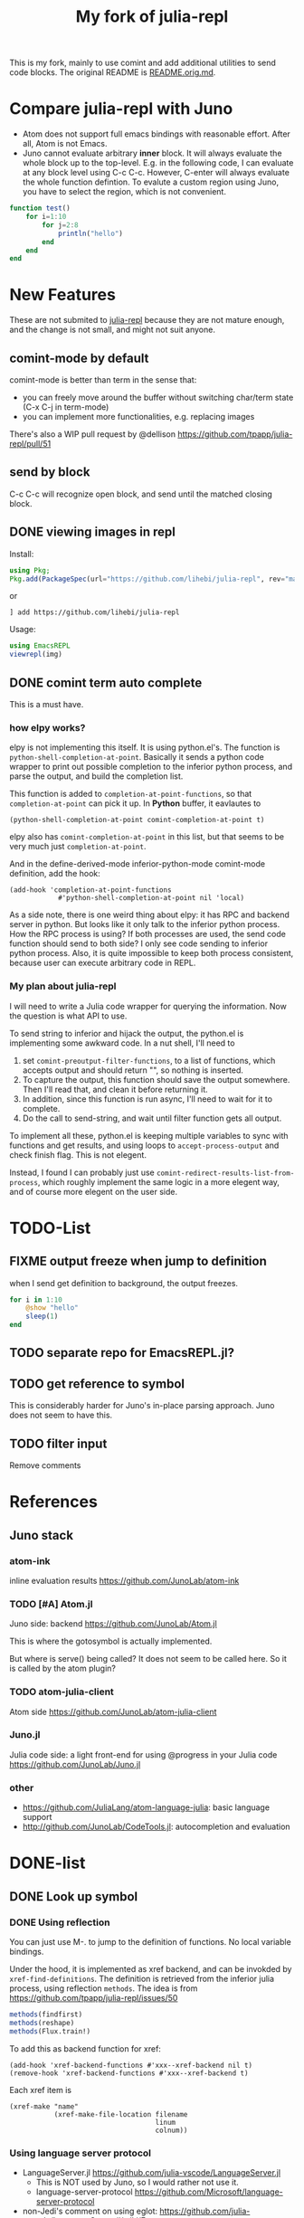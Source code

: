 #+TITLE: My fork of julia-repl

This is my fork, mainly to use comint and add additional utilities to
send code blocks. The original README is
[[file:README.orig.md][README.orig.md]].

* Compare julia-repl with Juno

- Atom does not support full emacs bindings with reasonable
  effort. After all, Atom is not Emacs.
- Juno cannot evaluate arbitrary *inner* block. It will always
  evaluate the whole block up to the top-level.  E.g. in the following
  code, I can evaluate at any block level using C-c C-c. However,
  C-enter will always evaluate the whole function defintion. To
  evalute a custom region using Juno, you have to select the region,
  which is not convenient.

#+BEGIN_SRC julia
function test()
    for i=1:10
        for j=2:8
            println("hello")
        end
    end
end
#+END_SRC

* New Features

These are not submited to
[[https://github.com/tpapp/julia-repl][julia-repl]] because they are
not mature enough, and the change is not small, and might not suit
anyone.

** comint-mode by default
comint-mode is better than term in the sense that:
- you can freely move around the buffer without switching char/term
  state (C-x C-j in term-mode)
- you can implement more functionalities, e.g. replacing images

There's also a WIP pull request by @dellison
https://github.com/tpapp/julia-repl/pull/51

** send by block
C-c C-c will recognize open block, and send until the matched closing
block.

** DONE viewing images in repl
   CLOSED: [2019-10-14 Mon 12:23]

Install:

#+BEGIN_SRC julia
using Pkg;
Pkg.add(PackageSpec(url="https://github.com/lihebi/julia-repl", rev="master"));
#+END_SRC

or

#+BEGIN_EXAMPLE
] add https://github.com/lihebi/julia-repl
#+END_EXAMPLE

Usage:

#+BEGIN_SRC julia
using EmacsREPL
viewrepl(img)
#+END_SRC

** DONE comint term auto complete
   CLOSED: [2019-10-16 Wed 14:46]
This is a must have.

*** how elpy works?

elpy is not implementing this itself. It is using python.el's. The
function is =python-shell-completion-at-point=. Basically it sends a
python code wrapper to print out possible completion to the inferior
python process, and parse the output, and build the completion list.

This function is added to =completion-at-point-functions=, so that
=completion-at-point= can pick it up. In *Python* buffer, it eavlautes to

#+BEGIN_EXAMPLE
(python-shell-completion-at-point comint-completion-at-point t)
#+END_EXAMPLE

elpy also has =comint-completion-at-point= in this list, but that
seems to be very much just =completion-at-point=.

And in the define-derived-mode inferior-python-mode comint-mode
definition, add the hook:

#+BEGIN_SRC elisp
(add-hook 'completion-at-point-functions
            #'python-shell-completion-at-point nil 'local)
#+END_SRC

As a side note, there is one weird thing about elpy: it has RPC and
backend server in python. But looks like it only talk to the inferior
python process. How the RPC process is using? If both processes are
used, the send code function should send to both side? I only see code
sending to inferior python process. Also, it is quite impossible to
keep both process consistent, because user can execute arbitrary code
in REPL.

*** My plan about julia-repl

I will need to write a Julia code wrapper for querying the
information. Now the question is what API to use.

To send string to inferior and hijack the output, the python.el is
implementing some awkward code. In a nut shell, I'll need to
1. set =comint-preoutput-filter-functions=, to a list of functions,
   which accepts output and should return "", so nothing is inserted.
2. To capture the output, this function should save the output
   somewhere. Then I'll read that, and clean it before returning it.
3. In addition, since this function is run async, I'll need to wait
   for it to complete.
4. Do the call to send-string, and wait until filter function gets all
   output.
To implement all these, python.el is keeping multiple variables to
sync with functions and get results, and using loops to
=accept-process-output= and check finish flag. This is not elegent.

Instead, I found I can probably just use
=comint-redirect-results-list-from-process=, which roughly implement
the same logic in a more elegent way, and of course more elegent on
the user side.

* TODO-List

** FIXME output freeze when jump to definition
when I send get definition to background, the output freezes.

#+BEGIN_SRC julia
for i in 1:10
    @show "hello"
    sleep(1)
end
#+END_SRC

** TODO separate repo for EmacsREPL.jl?

** TODO get reference to symbol
This is considerably harder for Juno's in-place parsing approach. Juno
does not seem to have this.

** TODO filter input
Remove comments

* References
** Juno stack

*** atom-ink
inline evaluation results https://github.com/JunoLab/atom-ink

*** TODO [#A] Atom.jl
Juno side: backend https://github.com/JunoLab/Atom.jl

This is where the gotosymbol is actually implemented.

But where is serve() being called? It does not seem to be called
here. So it is called by the atom plugin?

*** TODO atom-julia-client
Atom side https://github.com/JunoLab/atom-julia-client

*** Juno.jl
Julia code side: a light front-end for using @progress in your Julia
code https://github.com/JunoLab/Juno.jl

*** other

- https://github.com/JuliaLang/atom-language-julia: basic language
  support
- http://github.com/JunoLab/CodeTools.jl: autocompletion and
  evaluation

* DONE-list

** DONE Look up symbol
   CLOSED: [2019-10-17 Thu 13:51]


*** DONE Using reflection
    CLOSED: [2019-10-17 Thu 13:53]

You can just use M-. to jump to the definition of functions. No local
variable bindings.

Under the hood, it is implemented as xref backend, and can be invokded
by =xref-find-definitions=. The definition is retrieved from the
inferior julia process, using reflection =methods=. The idea is from
https://github.com/tpapp/julia-repl/issues/50

#+BEGIN_SRC julia
methods(findfirst)
methods(reshape)
methods(Flux.train!)
#+END_SRC

To add this as backend function for xref:

#+BEGIN_SRC elisp
(add-hook 'xref-backend-functions #'xxx--xref-backend nil t)
(remove-hook 'xref-backend-functions #'xxx--xref-backend t)
#+END_SRC

Each xref item is
#+BEGIN_SRC elisp
(xref-make "name"
           (xref-make-file-location filename
                                    linum
                                    colnum))
#+END_SRC

*** Using language server protocol
- LanguageServer.jl https://github.com/julia-vscode/LanguageServer.jl
  - This is NOT used by Juno, so I would rather not use it.
  - language-server-protocol https://github.com/Microsoft/language-server-protocol
- non-Jedi's comment on using eglot: https://github.com/julia-vscode/LanguageServer.jl/wiki/Emacs
- M-. issue in julia-repl https://github.com/tpapp/julia-repl/issues/50
- lsp-julia https://github.com/non-Jedi/lsp-julia
- lsp-mode https://github.com/emacs-lsp/lsp-mode

*** The Juno's way (Atom.jl)
- backend Atom.jl implements the logic of goto symbol, by simply parse
  the source code
  - parse local source code for local bindings
  - parse top level
  - parse imported module's source code
- While simple, I probably do not intent to rewrite those code, so I'm
  going to just use Atom.jl, and write a simple wrapper around it.
  - I need to invoke the server to run the backend daemon
    - the server needs to know the specific file I'm in? Probably not,
      I can just send the file path to it
  - I need to have the interface to talk to the backend

Maybe send a json over TCP containig a list with:

#+BEGIN_EXAMPLE
handle("gotosymbol") do data
  @destruct [
    word,
    path || nothing,
    # local context
    column || 1,
    row || 1,
    startRow || 0,
    context || "",
    onlyGlobal || true,
    # module context
    mod || "Main",
    text || "",
  ] = data
  gotosymbol(
    word, path,
    column, row, startRow, context, onlyGlobal,
    mod, text
  )
end
#+END_EXAMPLE

So as a test:

#+BEGIN_EXAMPLE
["gotosymbol" "hello" "/path/to/file.jl" 12 23 0 "" true]
#+END_EXAMPLE


** DONE flash region when evaluating
   CLOSED: [2019-11-01 Fri 15:59]

EDIT: turns out I just need eval-sexp-fu package

See elpy as reference:

#+BEGIN_SRC elisp
(defun elpy-shell--flash-and-message-region (begin end)
  "Displays information about code fragments sent to the shell.

BEGIN and END refer to the region of the current buffer
containing the code being sent. Displays a message with the first
line of that region. If `eval-sexp-fu-flash-mode' is active,
additionally flashes that region briefly."
  (when (> end begin)
    (save-excursion
      (goto-char begin)
      (end-of-line)
      (if (<= end (point))
          (message "Sent: %s" (string-trim (thing-at-point 'line)))
        (message "Sent: %s..." (string-trim (thing-at-point 'line)))))
    (when (bound-and-true-p eval-sexp-fu-flash-mode)
      (multiple-value-bind (_bounds hi unhi _eflash)
          (eval-sexp-fu-flash (cons begin end))
        (eval-sexp-fu-flash-doit (lambda () t) hi unhi)))))
#+END_SRC

** DONE Juno's @progress
   CLOSED: [2019-11-01 Fri 16:00]

Use ProgressMeter
** DONE Doc
   CLOSED: [2019-11-01 Fri 16:01]
The default doc works fine, =C-c C-d= will send =@doc xxx= to the
repl. The only problem is that the fill paragraph does not seem to
work correctly.  For example, =@doc reshape=.

This is caused by global-display-linum-mode. Seems to be fixed in the config
there.

